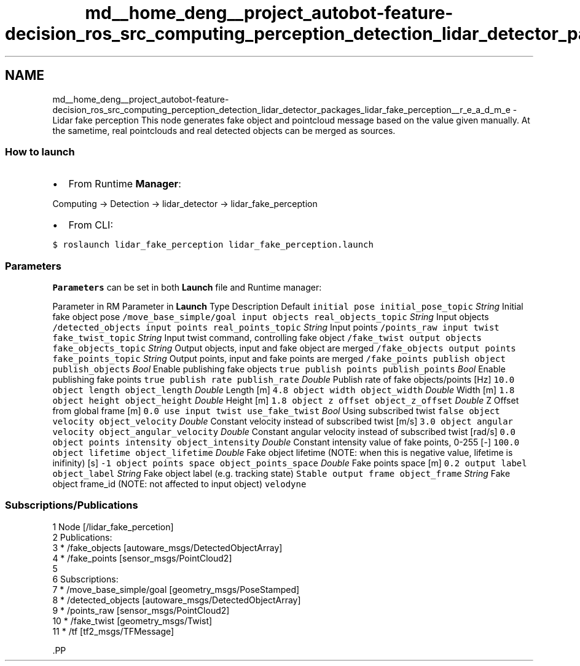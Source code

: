.TH "md__home_deng__project_autobot-feature-decision_ros_src_computing_perception_detection_lidar_detector_packages_lidar_fake_perception__r_e_a_d_m_e" 3 "Fri May 22 2020" "Autoware_Doxygen" \" -*- nroff -*-
.ad l
.nh
.SH NAME
md__home_deng__project_autobot-feature-decision_ros_src_computing_perception_detection_lidar_detector_packages_lidar_fake_perception__r_e_a_d_m_e \- Lidar fake perception 
This node generates fake object and pointcloud message based on the value given manually\&. At the sametime, real pointclouds and real detected objects can be merged as sources\&.
.PP
.SS "How to launch"
.PP
.IP "\(bu" 2
From Runtime \fBManager\fP:
.PP
.PP
Computing -> Detection -> lidar_detector -> lidar_fake_perception
.PP
.IP "\(bu" 2
From CLI:
.PP
.PP
\fC$ roslaunch lidar_fake_perception lidar_fake_perception\&.launch\fP
.PP
.SS "\fBParameters\fP"
.PP
\fBParameters\fP can be set in both \fBLaunch\fP file and Runtime manager:
.PP
Parameter in RM Parameter in \fBLaunch\fP Type Description Default  \fCinitial pose\fP \fCinitial_pose_topic\fP \fIString\fP Initial fake object pose \fC/move_base_simple/goal\fP \fCinput objects\fP \fCreal_objects_topic\fP \fIString\fP Input objects \fC/detected_objects\fP \fCinput points\fP \fCreal_points_topic\fP \fIString\fP Input points \fC/points_raw\fP \fCinput twist\fP \fCfake_twist_topic\fP \fIString\fP Input twist command, controlling fake object \fC/fake_twist\fP \fCoutput objects\fP \fCfake_objects_topic\fP \fIString\fP Output objects, input and fake object are merged \fC/fake_objects\fP \fCoutput points\fP \fCfake_points_topic\fP \fIString\fP Output points, input and fake points are merged \fC/fake_points\fP \fCpublish object\fP \fCpublish_objects\fP \fIBool\fP Enable publishing fake objects \fCtrue\fP \fCpublish points\fP \fCpublish_points\fP \fIBool\fP Enable publishing fake points \fCtrue\fP \fCpublish rate\fP \fCpublish_rate\fP \fIDouble\fP Publish rate of fake objects/points [Hz] \fC10\&.0\fP \fCobject length\fP \fCobject_length\fP \fIDouble\fP Length [m] \fC4\&.8\fP \fCobject width\fP \fCobject_width\fP \fIDouble\fP Width [m] \fC1\&.8\fP \fCobject height\fP \fCobject_height\fP \fIDouble\fP Height [m] \fC1\&.8\fP \fCobject z offset\fP \fCobject_z_offset\fP \fIDouble\fP Z Offset from global frame [m] \fC0\&.0\fP \fCuse input twist\fP \fCuse_fake_twist\fP \fIBool\fP Using subscribed twist \fCfalse\fP \fCobject velocity\fP \fCobject_velocity\fP \fIDouble\fP Constant velocity instead of subscribed twist [m/s] \fC3\&.0\fP \fCobject angular velocity\fP \fCobject_angular_velocity\fP \fIDouble\fP Constant angular velocity instead of subscribed twist [rad/s] \fC0\&.0\fP \fCobject points intensity\fP \fCobject_intensity\fP \fIDouble\fP Constant intensity value of fake points, 0-255 [-] \fC100\&.0\fP \fCobject lifetime\fP \fCobject_lifetime\fP \fIDouble\fP Fake object lifetime (NOTE: when this is negative value, lifetime is inifinity) [s] \fC-1\fP \fCobject points space\fP \fCobject_points_space\fP \fIDouble\fP Fake points space [m] \fC0\&.2\fP \fCoutput label\fP \fCobject_label\fP \fIString\fP Fake object label (e\&.g\&. tracking state) \fCStable\fP \fCoutput frame\fP \fCobject_frame\fP \fIString\fP Fake object frame_id (NOTE: not affected to input object) \fCvelodyne\fP 
.SS "Subscriptions/Publications"
.PP
.PP
.nf
1 Node [/lidar_fake_percetion]
2 Publications:
3  * /fake_objects [autoware_msgs/DetectedObjectArray]
4  * /fake_points [sensor_msgs/PointCloud2]
5 
6 Subscriptions:
7  * /move_base_simple/goal [geometry_msgs/PoseStamped]
8  * /detected_objects [autoware_msgs/DetectedObjectArray]
9  * /points_raw [sensor_msgs/PointCloud2]
10  * /fake_twist [geometry_msgs/Twist]
11  * /tf [tf2_msgs/TFMessage]
.fi
.PP
.PP
\fC\fP.PP
\fC\fP 
